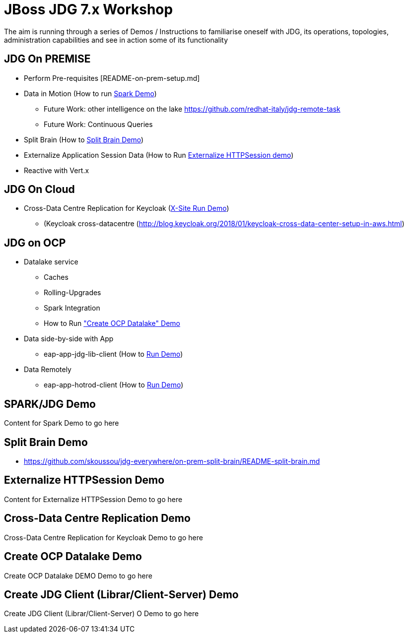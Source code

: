 # JBoss JDG 7.x Workshop

The aim is running through a series of Demos / Instructions to familiarise oneself with JDG, its operations, topologies, administration capabilities and see in action some of its functionality

## JDG On PREMISE
* Perform Pre-requisites [README-on-prem-setup.md]
* Data in Motion (How to run xref:bookmark-a[Spark Demo])
  ** Future Work: other intelligence on the lake https://github.com/redhat-italy/jdg-remote-task
  ** Future Work: Continuous Queries
* Split Brain (How to xref:bookmark-b[Split Brain Demo])
* Externalize  Application Session Data  (How to Run xref:bookmark-c[Externalize HTTPSession demo])
* [line-through]#Reactive with Vert.x#

## JDG On Cloud
* Cross-Data Centre Replication for Keycloak (xref:bookmark-d[X-Site Run Demo]) 
  ** (Keycloak cross-datacentre (http://blog.keycloak.org/2018/01/keycloak-cross-data-center-setup-in-aws.html)

## JDG on OCP
* Datalake service  
  ** Caches 
  ** Rolling-Upgrades
  ** [line-through]#Spark Integration#
  ** How to Run xref:bookmark-e["Create OCP Datalake" Demo]
* Data side-by-side with App
  ** eap-app-jdg-lib-client (How to xref:bookmark-f[Run Demo])
* Data Remotely
  ** eap-app-hotrod-client (How to xref:bookmark-f[Run Demo])



[[bookmark-a]] 
## SPARK/JDG Demo
Content for Spark Demo to go here

[[bookmark-b]] 
## Split Brain Demo
* https://github.com/skoussou/jdg-everywhere/on-prem-split-brain/README-split-brain.md

[[bookmark-c]] 
## Externalize HTTPSession Demo
Content for Externalize HTTPSession Demo to go here

[[bookmark-d]] 
## Cross-Data Centre Replication Demo
Cross-Data Centre Replication for Keycloak Demo to go here

[[bookmark-e]] 
## Create OCP Datalake Demo
Create OCP Datalake DEMO Demo to go here

[[bookmark-f]] 
## Create JDG Client (Librar/Client-Server) Demo
Create JDG Client (Librar/Client-Server) O Demo to go here


